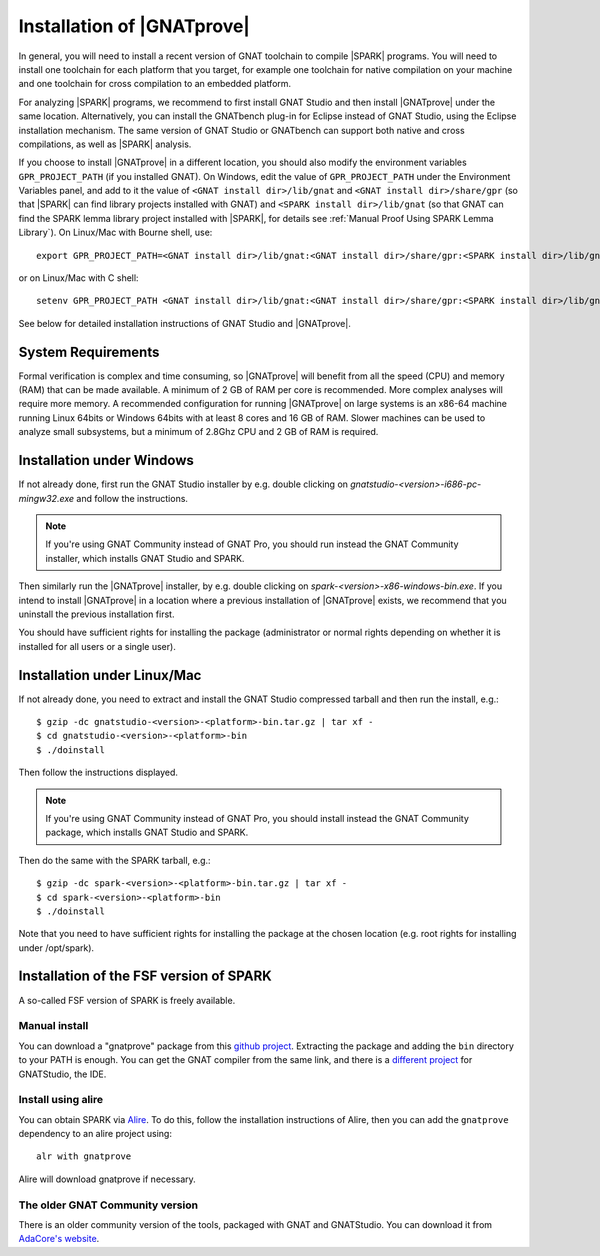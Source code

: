 .. _Installation of GNATprove:

Installation of |GNATprove|
===========================

In general, you will need to install a recent version of GNAT toolchain
to compile |SPARK| programs. You will need to install
one toolchain for each platform that you target, for example one toolchain for
native compilation on your machine and one toolchain for cross compilation to
an embedded platform.

For analyzing |SPARK| programs, we recommend to first install GNAT Studio and then
install |GNATprove| under the same location. Alternatively, you can install the
GNATbench plug-in for Eclipse instead of GNAT Studio, using the Eclipse installation
mechanism. The same version of GNAT Studio or GNATbench can support both native and
cross compilations, as well as |SPARK| analysis.

.. index:: GPR_PROJECT_PATH; at installation

If you choose to install |GNATprove| in a different location, you should also
modify the environment variables ``GPR_PROJECT_PATH`` (if you installed GNAT).
On Windows, edit the value of ``GPR_PROJECT_PATH`` under the Environment
Variables panel, and add to it the value of ``<GNAT install dir>/lib/gnat`` and
``<GNAT install dir>/share/gpr`` (so that |SPARK| can find library projects
installed with GNAT) and ``<SPARK install dir>/lib/gnat`` (so that GNAT can
find the SPARK lemma library project installed with |SPARK|, for details see
:ref:`Manual Proof Using SPARK Lemma Library`). On Linux/Mac with Bourne shell,
use::

  export GPR_PROJECT_PATH=<GNAT install dir>/lib/gnat:<GNAT install dir>/share/gpr:<SPARK install dir>/lib/gnat:$GPR_PROJECT_PATH

or on Linux/Mac with C shell::

  setenv GPR_PROJECT_PATH <GNAT install dir>/lib/gnat:<GNAT install dir>/share/gpr:<SPARK install dir>/lib/gnat:$GPR_PROJECT_PATH

See below for detailed installation instructions of GNAT Studio and |GNATprove|.

System Requirements
-------------------

Formal verification is complex and time consuming, so |GNATprove| will benefit
from all the speed (CPU) and memory (RAM) that can be made available. A minimum
of 2 GB of RAM per core is recommended. More complex analyses will require more
memory. A recommended configuration for running |GNATprove| on large systems is
an x86-64 machine running Linux 64bits or Windows 64bits with at least 8 cores
and 16 GB of RAM. Slower machines can be used to analyze small subsystems, but
a minimum of 2.8Ghz CPU and 2 GB of RAM is required.

Installation under Windows
--------------------------

If not already done, first run the GNAT Studio installer by e.g. double clicking
on `gnatstudio-<version>-i686-pc-mingw32.exe` and follow the instructions.

.. note::

  If you're using GNAT Community instead of GNAT Pro, you should run instead
  the GNAT Community installer, which installs GNAT Studio and SPARK.

Then similarly run the |GNATprove| installer, by e.g. double clicking on
`spark-<version>-x86-windows-bin.exe`. If you intend to install |GNATprove| in
a location where a previous installation of |GNATprove| exists, we recommend
that you uninstall the previous installation first.

You should have sufficient rights for installing the package (administrator
or normal rights depending on whether it is installed for all users or a
single user).

Installation under Linux/Mac
----------------------------

If not already done, you need to extract and install the GNAT Studio compressed
tarball and then run the install, e.g.::

  $ gzip -dc gnatstudio-<version>-<platform>-bin.tar.gz | tar xf -
  $ cd gnatstudio-<version>-<platform>-bin
  $ ./doinstall

Then follow the instructions displayed.

.. note::

  If you're using GNAT Community instead of GNAT Pro, you should install
  instead the GNAT Community package, which installs GNAT Studio and SPARK.

Then do the same with the SPARK tarball, e.g.::

  $ gzip -dc spark-<version>-<platform>-bin.tar.gz | tar xf -
  $ cd spark-<version>-<platform>-bin
  $ ./doinstall

Note that you need to have sufficient rights for installing the package at the
chosen location (e.g. root rights for installing under /opt/spark).

Installation of the FSF version of SPARK
----------------------------------------

A so-called FSF version of SPARK is freely available.

Manual install
^^^^^^^^^^^^^^

You can download a "gnatprove" package from this `github project
<https://github.com/alire-project/GNAT-FSF-builds/releases>`_. Extracting the
package and adding the ``bin`` directory to your PATH is enough. You can get
the GNAT compiler from the same link, and there is a `different
project <https://github.com/AdaCore/gnatstudio/releases>`_ for GNATStudio, the
IDE.

Install using alire
^^^^^^^^^^^^^^^^^^^

You can obtain SPARK via `Alire <https://alire.ada.dev/crates/gnatprove>`_. To
do this, follow the installation instructions of Alire, then you can add the
``gnatprove`` dependency to an alire project using::

    alr with gnatprove

Alire will download gnatprove if necessary.

The older GNAT Community version
^^^^^^^^^^^^^^^^^^^^^^^^^^^^^^^^

There is an older community version of the tools, packaged with GNAT and
GNATStudio. You can download it from `AdaCore's website
<https://www.adacore.com/download>`_.
